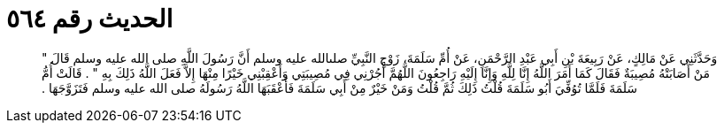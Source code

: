 
= الحديث رقم ٥٦٤

[quote.hadith]
وَحَدَّثَنِي عَنْ مَالِكٍ، عَنْ رَبِيعَةَ بْنِ أَبِي عَبْدِ الرَّحْمَنِ، عَنْ أُمِّ سَلَمَةَ، زَوْجِ النَّبِيِّ صلىالله عليه وسلم أَنَّ رَسُولَ اللَّهِ صلى الله عليه وسلم قَالَ ‏"‏ مَنْ أَصَابَتْهُ مُصِيبَةٌ فَقَالَ كَمَا أَمَرَ اللَّهُ إِنَّا لِلَّهِ وَإِنَّا إِلَيْهِ رَاجِعُونَ اللَّهُمَّ أْجُرْنِي فِي مُصِيبَتِي وَأَعْقِبْنِي خَيْرًا مِنْهَا إِلاَّ فَعَلَ اللَّهُ ذَلِكَ بِهِ ‏"‏ ‏.‏ قَالَتْ أُمُّ سَلَمَةَ فَلَمَّا تُوُفِّيَ أَبُو سَلَمَةَ قُلْتُ ذَلِكَ ثُمَّ قُلْتُ وَمَنْ خَيْرٌ مِنْ أَبِي سَلَمَةَ فَأَعْقَبَهَا اللَّهُ رَسُولَهُ صلى الله عليه وسلم فَتَزَوَّجَهَا ‏.‏